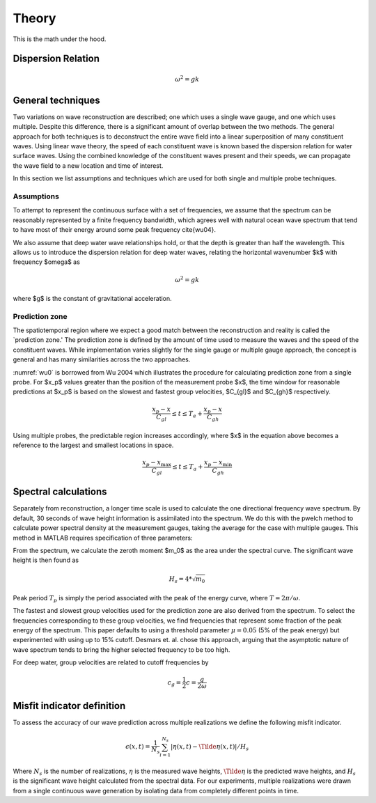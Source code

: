 Theory
======

This is the math under the hood.

Dispersion Relation
-------------------

.. math::
    \omega^2 = gk


General techniques
------------------

Two variations on wave reconstruction are described; one which uses a single wave gauge, and one which uses multiple. Despite this difference, there is a significant amount of overlap between the two methods. The general approach for both techniques is to deconstruct the entire wave field into a linear superposition of many constituent waves. Using linear wave theory, the speed of each constituent wave is known based the dispersion relation for water surface waves. Using the combined knowledge of the constituent waves present and their speeds, we can propagate the wave field to a new location and time of interest.

In this section we list assumptions and techniques which are used for both single and multiple probe techniques.

Assumptions
___________

To attempt to represent the continuous surface with a set of frequencies, we assume that the spectrum can be reasonably represented by a finite frequency bandwidth, which agrees well with natural ocean wave spectrum that tend to have most of their energy around some peak frequency \cite{wu04}. 

We also assume that deep water wave relationships hold, or that the depth is greater than half the wavelength. This allows us to introduce the dispersion relation for deep water waves, relating the horizontal wavenumber $k$ with frequency $\omega$ as 

.. math::
    \omega^2 = gk

where $g$ is the constant of gravitational acceleration.

Prediction zone
_______________

The spatiotemporal region where we expect a good match between the reconstruction and reality is called the `prediction zone.' The prediction zone is defined by the amount of time used to measure the waves and the speed of the constituent waves. While implementation varies slightly for the single gauge or multiple gauge approach, the concept is general and has many similarities across the two approaches. 

:numref:`wu0` is borrowed from Wu 2004 which illustrates the procedure for calculating prediction zone from a single probe. For $x_p$ values greater than the position of the measurement probe $x$, the time window for reasonable predictions at $x_p$ is based on the slowest and fastest group velocities, $C_{gl}$ and $C_{gh}$ respectively.

.. math::
    \frac{x_p - x}{C_{gl}} 
    \leq t 
    \leq T_a + \frac{x_p - x_}{C_{gh}}

.. _wu0:
.. figure:: images/wu-0.png
    :width: 600
    Prediction zone based on fastest and slowest group velocities, as well as assimilation time. Borrowed from Wu 2004.


Using multiple probes, the predictable region increases accordingly, where $x$ in the equation above becomes a reference to the largest and smallest locations in space.

.. math::
    \frac{ x_p - x_{\text{max}} } {C_{gl}} 
    \leq t 
    \leq T_a + \frac{ x_p - x_{\text{min}}}{C_{gh}}

.. _wu-ng:
.. figure:: images/wu-ng-pred.png
    :width: 600
    Prediction zone for multiple wave gauges. Borrowed from Wu 2004.

Spectral calculations
---------------------

Separately from reconstruction, a longer time scale is used to calculate the one directional frequency wave spectrum. By default, 30 seconds of wave height information is assimilated into the spectrum. We do this with the pwelch method to calculate power spectral density at the measurement gauges, taking the average for the case with multiple gauges. This method in MATLAB requires specification of three parameters: 


From the spectrum, we calculate the zeroth moment $m_0$ as the area under the spectral curve. The significant wave height is then found as

.. math::
    H_s = 4 * \sqrt{m_0}


Peak period :math:`T_p` is simply the period associated with the peak of the energy curve, where :math:`T = 2\pi / \omega`.

The fastest and slowest group velocities used for the prediction zone are also derived from the spectrum. To select the frequencies corresponding to these group velocities, we find frequencies that represent some fraction of the peak energy of the spectrum. This paper defaults to using a threshold parameter :math:`\mu = 0.05` (5% of the peak energy) but experimented with using up to 15\% cutoff. Desmars et. al. chose this approach, arguing that the asymptotic nature of wave spectrum tends to bring the higher selected frequency to be too high. 

For deep water, group velocities are related to cutoff frequencies by

.. math::
    c_g = \frac{1}{2}c = \frac{g}{2\omega}


Misfit indicator definition
---------------------------

To assess the accuracy of our wave prediction across multiple realizations we define the following misfit indicator. 

.. math::
    \epsilon(x, t) = \frac{1}{N_s}\sum_{i=1}^{N_s}|\eta(x,t) - \Tilde{\eta}(x,t)| / H_s

Where :math:`N_s` is the number of realizations, :math:`\eta` is the measured wave heights, :math:`\Tilde{\eta}` is the predicted wave heights,
and :math:`H_s` is the significant wave height calculated from the spectral data. For our experiments, multiple realizations were drawn from a 
single continuous wave generation by isolating data from completely different points in time. 
